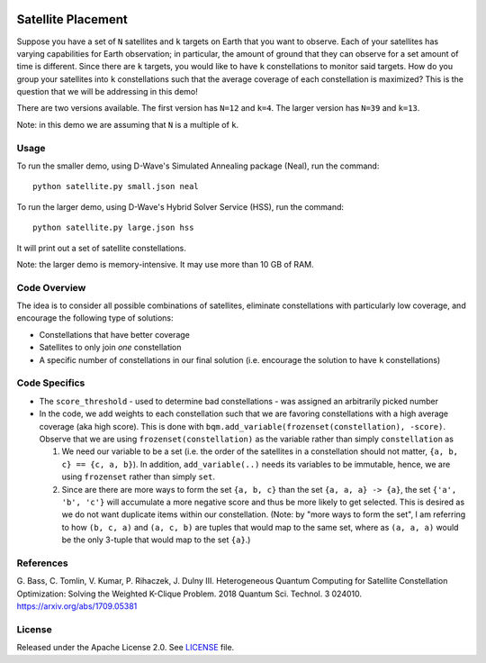 .. image:: https://circleci.com/gh/dwave-examples/satellite-placement.svg?style=svg
    :target: https://circleci.com/gh/dwave-examples/satellite-placement
    :alt: Linux/Mac/Windows build status

===================
Satellite Placement
===================
Suppose you have a set of ``N`` satellites and ``k`` targets on Earth that you
want to observe. Each of your satellites has varying capabilities for Earth
observation; in particular, the amount of ground that they can observe for a
set amount of time is different. Since there are ``k`` targets, you would like
to have ``k`` constellations to monitor said targets. How do you group your
satellites into ``k`` constellations such that the average coverage of each
constellation is maximized? This is the question that we will be addressing in
this demo!

There are two versions available. The first version has ``N=12`` and ``k=4``.
The larger version has ``N=39`` and ``k=13``.

Note: in this demo we are assuming that ``N`` is a multiple of ``k``.

Usage
-----
To run the smaller demo, using D-Wave's Simulated Annealing package (Neal), run the command:
::

  python satellite.py small.json neal

To run the larger demo, using D-Wave's Hybrid Solver Service (HSS), run the command:
::

  python satellite.py large.json hss

It will print out a set of satellite constellations.

Note: the larger demo is memory-intensive. It may use more than 10 GB of RAM.

Code Overview
-------------
The idea is to consider all possible combinations of satellites, eliminate
constellations with particularly low coverage, and encourage the following type
of solutions:

* Constellations that have better coverage
* Satellites to only join *one* constellation
* A specific number of constellations in our final solution (i.e. encourage the
  solution to have ``k`` constellations)

Code Specifics
--------------

* The ``score_threshold`` - used to determine bad constellations - was
  assigned an arbitrarily picked number
* In the code, we add weights to each constellation such that we are favoring
  constellations with a high average coverage (aka high score). This is done
  with ``bqm.add_variable(frozenset(constellation), -score)``. Observe that we
  are using ``frozenset(constellation)`` as the variable rather than simply
  ``constellation`` as

  1. We need our variable to be a set (i.e. the order of the satellites in a
     constellation should not matter, ``{a, b, c} == {c, a, b}``). In addition,
     ``add_variable(..)`` needs its variables to be immutable, hence, we are
     using ``frozenset`` rather than simply ``set``.
  2. Since are there are more ways to form the set ``{a, b, c}``
     than the set ``{a, a, a} -> {a}``, the set
     ``{'a', 'b', 'c'}`` will accumulate a more negative score and thus be more
     likely to get selected. This is desired as we do not want duplicate items
     within our constellation. (Note: by "more ways to form the set", I am
     referring to how ``(b, c, a)`` and ``(a, c, b)`` are tuples that would
     map to the same set, where as ``(a, a, a)`` would be the only 3-tuple that
     would map to the set ``{a}``.)

References
----------
G. Bass, C. Tomlin, V. Kumar, P. Rihaczek, J. Dulny III.
Heterogeneous Quantum Computing for Satellite Constellation Optimization:
Solving the Weighted K-Clique Problem. 2018 Quantum Sci. Technol. 3 024010.
https://arxiv.org/abs/1709.05381

License
-------
Released under the Apache License 2.0. See `LICENSE <./LICENSE>`_ file.
